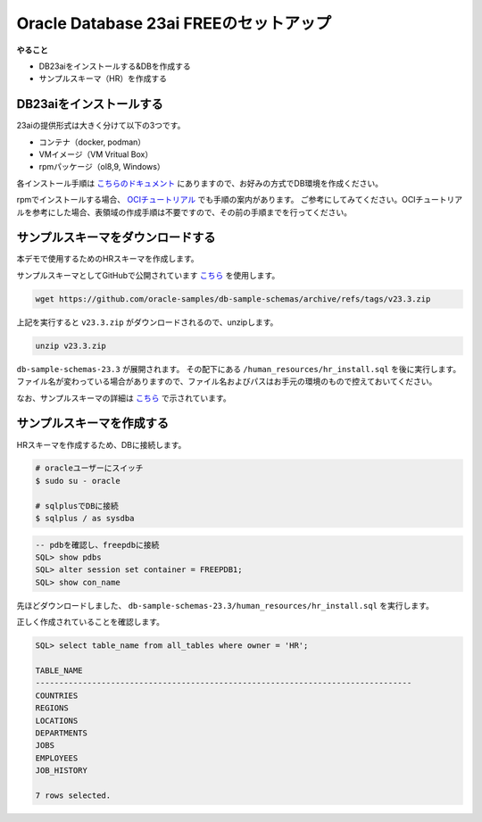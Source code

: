 ##########################################
Oracle Database 23ai FREEのセットアップ
##########################################

**やること**

+ DB23aiをインストールする&DBを作成する
+ サンプルスキーマ（HR）を作成する

******************************
DB23aiをインストールする
******************************

23aiの提供形式は大きく分けて以下の3つです。

+ コンテナ（docker, podman）
+ VMイメージ（VM Vritual Box）
+ rpmパッケージ（ol8,9, Windows）

各インストール手順は `こちらのドキュメント <https://docs.oracle.com/cd/G11854_01/xeinl/index.html>`__ にありますので、お好みの方式でDB環境を作成ください。

rpmでインストールする場合、 `OCIチュートリアル <https://oracle-japan.github.io/ocitutorials/ai-vector-search/ai-vector102-23aifree-install>`__ でも手順の案内があります。
ご参考にしてみてください。OCIチュートリアルを参考にした場合、表領域の作成手順は不要ですので、その前の手順までを行ってください。



**********************************
サンプルスキーマをダウンロードする
**********************************

本デモで使用するためのHRスキーマを作成します。

サンプルスキーマとしてGitHubで公開されています `こちら <https://github.com/oracle-samples/db-sample-schemas/archive/refs/tags/v23.3.zip>`__ を使用します。

.. code:: bash

    wget https://github.com/oracle-samples/db-sample-schemas/archive/refs/tags/v23.3.zip

上記を実行すると ``v23.3.zip`` がダウンロードされるので、unzipします。

.. code:: bash

    unzip v23.3.zip

``db-sample-schemas-23.3`` が展開されます。
その配下にある ``/human_resources/hr_install.sql`` を後に実行します。
ファイル名が変わっている場合がありますので、ファイル名およびパスはお手元の環境のもので控えておいてください。

なお、サンプルスキーマの詳細は `こちら <https://docs.oracle.com/cd/F82042_01/comsc/schema-diagrams.html>`__ で示されています。

********************************
サンプルスキーマを作成する
********************************

HRスキーマを作成するため、DBに接続します。

.. code:: bash

    # oracleユーザーにスイッチ
    $ sudo su - oracle

    # sqlplusでDBに接続
    $ sqlplus / as sysdba


.. code:: sql

    -- pdbを確認し、freepdbに接続
    SQL> show pdbs
    SQL> alter session set container = FREEPDB1; 
    SQL> show con_name

先ほどダウンロードしました、 ``db-sample-schemas-23.3/human_resources/hr_install.sql`` を実行します。

.. code-block:: sql
    :emphasize-lines: 8, 10

    SQL> @/home/oracle/db-sample-schemas-23.3/human_resources/hr_install.sql

    Thank you for installing the Oracle Human Resources Sample Schema.
    This installation script will automatically exit your database session
    at the end of the installation or if any error is encountered.
    The entire installation will be logged into the 'hr_install.log' log file.

    Enter a password for the user HR: <HRユーザーのパスワードを入力>

    Enter a tablespace for HR [USERS]:  <HRユーザーのパスワードを再入力>
    Do you want to overwrite the schema, if it already exists? [YES|no]: n
    ******  Creating REGIONS table ....
    ...

正しく作成されていることを確認します。

.. image:: ../_static/db23ai/HR_OEスキーマ.gif

.. code:: sql

    SQL> select table_name from all_tables where owner = 'HR';

    TABLE_NAME
    --------------------------------------------------------------------------------
    COUNTRIES
    REGIONS
    LOCATIONS
    DEPARTMENTS
    JOBS
    EMPLOYEES
    JOB_HISTORY

    7 rows selected.

